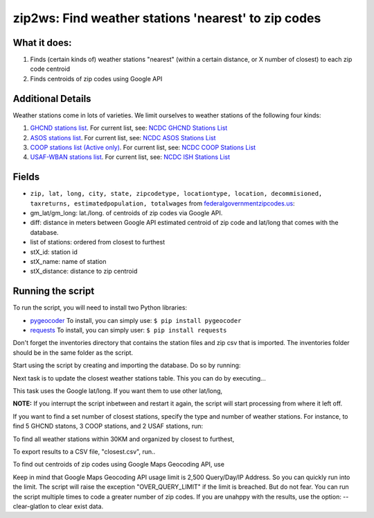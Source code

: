 zip2ws: Find weather stations 'nearest' to zip codes
~~~~~~~~~~~~~~~~~~~~~~~~~~~~~~~~~~~~~~~~~~~~~~~~~~~~

What it does:
^^^^^^^^^^^^^

1. Finds (certain kinds of) weather stations "nearest" (within a certain
   distance, or X number of closest) to each zip code centroid
2. Finds centroids of zip codes using Google API

Additional Details
^^^^^^^^^^^^^^^^^^

Weather stations come in lots of varieties. We limit ourselves to
weather stations of the following four kinds:

1. `GHCND stations list <inventories/ghcnd-stations.txt>`__. For current
   list, see: `NCDC GHCND Stations
   List <http://www1.ncdc.noaa.gov/pub/data/ghcn/daily/ghcnd-stations.txt>`__

2. `ASOS stations list <asos-stations.txt>`__. For current list, see:
   `NCDC ASOS Stations
   List <http://www.ncdc.noaa.gov/homr/file/asos-stations.txt>`__

3. `COOP stations list (Active only) <coop-act.txt>`__. For current
   list, see: `NCDC COOP Stations
   List <ftp://ftp.ncdc.noaa.gov/pub/data/inventories/COOP-ACT.TXT>`__

4. `USAF-WBAN stations list <ish-history.csv>`__. For current list, see:
   `NCDC ISH Stations
   List <http://www1.ncdc.noaa.gov/pub/data/ish/ish-history.csv>`__

Fields
^^^^^^

-  ``zip, lat, long, city, state, zipcodetype, locationtype, location, decommisioned, taxreturns, estimatedpopulation, totalwages``
   from
   `federalgovernmentzipcodes.us <http://federalgovernmentzipcodes.us/free-zipcode-database-Primary.csv>`__:
-  gm\_lat/gm\_long: lat./long. of centroids of zip codes via Google
   API.
-  diff: distance in meters between Google API estimated centroid of zip
   code and lat/long that comes with the database.
-  list of stations: ordered from closest to furthest
-  stX\_id: station id
-  stX\_name: name of station
-  stX\_distance: distance to zip centroid

Running the script
^^^^^^^^^^^^^^^^^^

To run the script, you will need to install two Python libraries:

-  `pygeocoder <https://bitbucket.org/xster/pygeocoder/wiki/Home>`__ To
   install, you can simply use: ``$ pip install pygeocoder``

-  `requests <http://docs.python-requests.org/en/latest/>`__ To install,
   you can simply user: ``$ pip install requests``

Don't forget the inventories directory that contains the station files
and zip csv that is imported. The inventories folder should be in the
same folder as the script.

.. raw:: html

   <pre><code>
   Usage: zip2ws.py [options]

   Options:
     -h, --help            show this help message and exit
     -D DATABASE, --database=DATABASE
                           Database name (default: zip2ws.sqlite)
     -i, --import          Create and import database
     -g, --geocode         Query and update Lat/Lon by Google Maps Geocoding API
     -c, --closest         Calculate and update closest table
     --ghcn=GHCN           Number of closest stations for GHCN (default: 3)
     --coop=COOP           Number of closest stations for COOP (default: 1)
     --usaf=USAF           Number of closest stations for USAF (default: 1)
     -d DISTANCE, --distance=DISTANCE
                           Maximum distance of stations from Zip location
                           (Default: 0)
     -e, --export          Export closest stations for each Zip to CSV file
     -o OUTFILE, --outfile=OUTFILE
                           CSV Output file name (default: zip-stations.csv)
     --drop-closest        Drop closet table
     --clear-glatlon       Clear Google Maps Geocoding API Lat/Lon
     --use-zlatlon         Use Zip Lat/Lon instead of Google Geocoding Lat/Lon

   </code></pre>

Start using the script by creating and importing the database. Do so by
running:

.. raw:: html

   <pre>python zip2ws.py -i</pre>

Next task is to update the closest weather stations table. This you can
do by executing...

.. raw:: html

   <pre>python zip2ws.py -c</pre>

This task uses the Google lat/long. If you want them to use other
lat/long,

.. raw:: html

   <pre>python zip2ws.py -c --use-zlatlon</pre>

**NOTE:** If you interrupt the script inbetween and restart it again,
the script will start processing from where it left off.

If you want to find a set number of closest stations, specify the type
and number of weather stations. For instance, to find 5 GHCND statons, 3
COOP stations, and 2 USAF stations, run:

.. raw:: html

   <pre>  python zip2ws.py -c --ghcn=5 --coop=3 --usaf=2 </pre>

To find all weather stations within 30KM and organized by closest to
furthest,

.. raw:: html

   <pre>   python zip2ws.py -c -d 30 </pre>

To export results to a CSV file, "closest.csv", run..

.. raw:: html

   <pre>  python zip2ws.py -e -o closest.csv </pre>

To find out centroids of zip codes using Google Maps Geocoding API, use

.. raw:: html

   <pre>python zip2ws.py -g</pre>

Keep in mind that Google Maps Geocoding API usage limit is 2,500
Query/Day/IP Address. So you can quickly run into the limit. The script
will raise the exception "OVER\_QUERY\_LIMIT" if the limit is breached.
But do not fear. You can run the script multiple times to code a greater
number of zip codes. If you are unahppy with the results, use the
option: --clear-glatlon to clear exist data.
